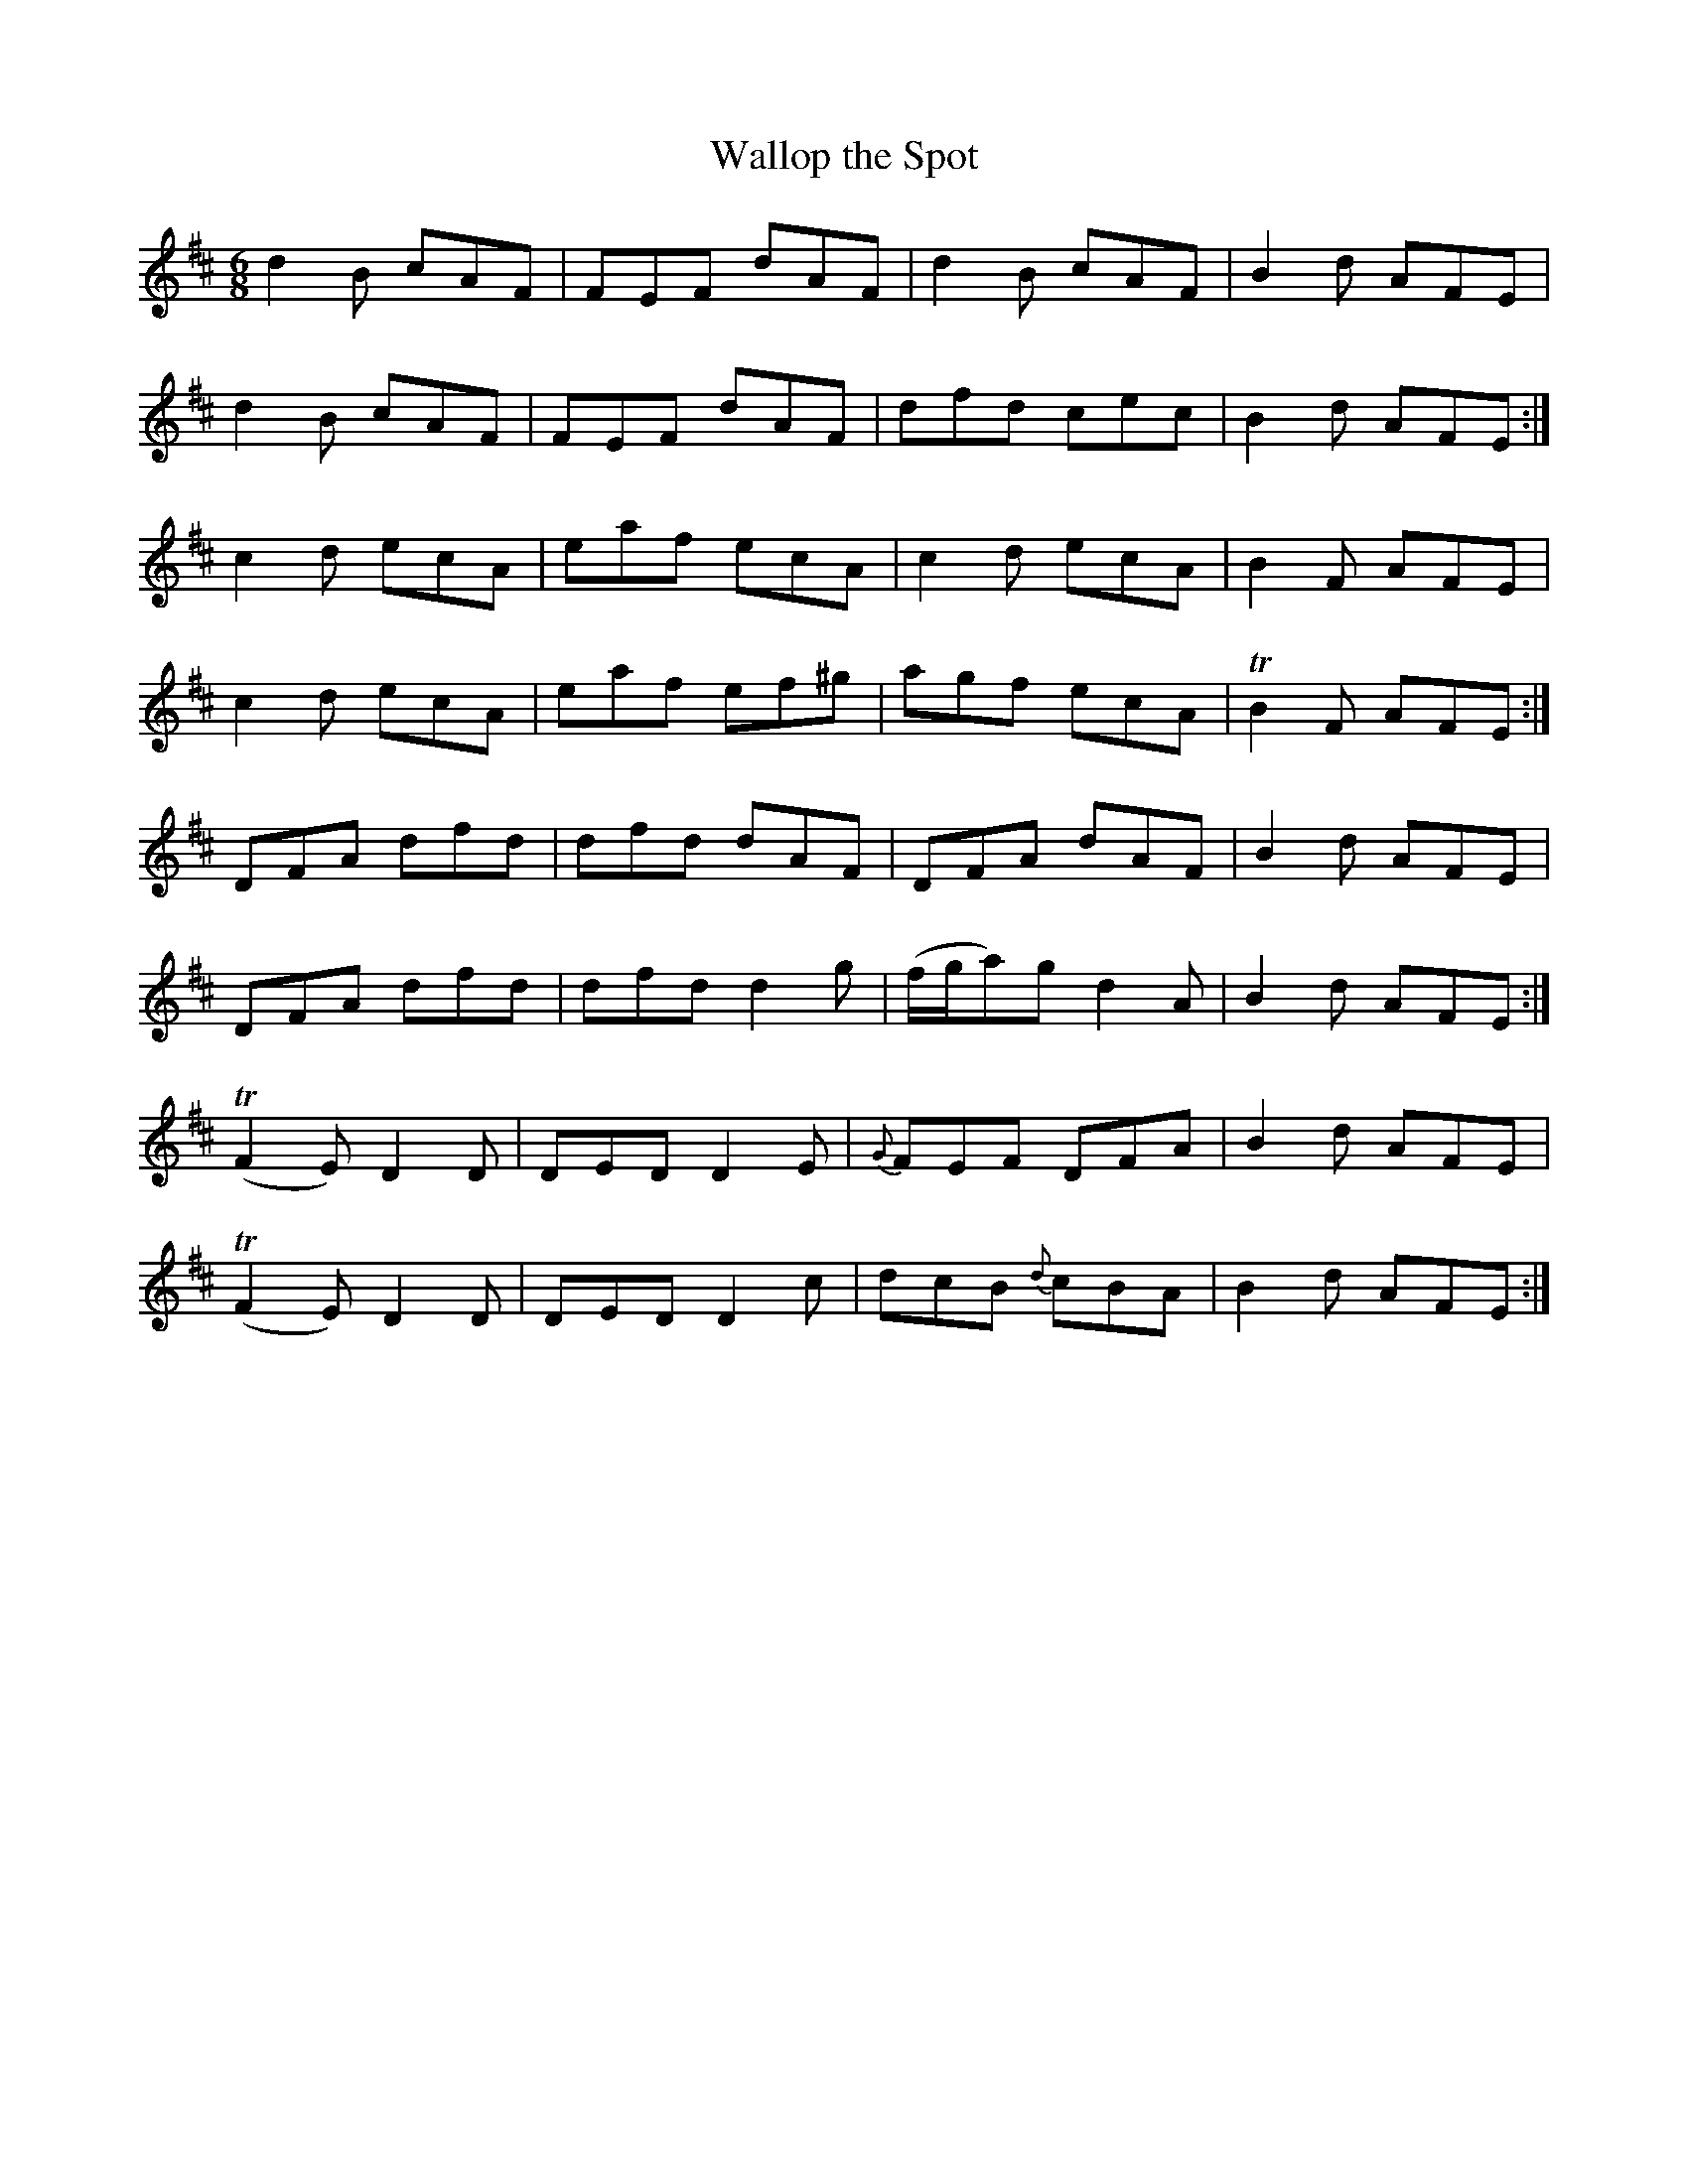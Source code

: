 X:1087
T:Wallop the Spot
R:double jig
N:"collected by McFadden"
B:O'Neill's 1087
M:6/8
L:1/8
K:D
d2B cAF|FEF dAF|d2B cAF|B2d AFE|
d2B cAF|FEF dAF|dfd cec|B2d AFE:|
c2d ecA|eaf ecA|c2d ecA|B2F AFE|
c2d ecA|eaf ef^g|agf ecA|TB2F AFE:|
DFA dfd|dfd dAF|DFA dAF|B2d AFE|
DFA dfd|dfd d2g|(f/g/a)g d2A|B2d AFE:|
(TF2E) D2D|DED D2E|{G}FEF DFA|B2d AFE|
(TF2E) D2D|DED D2c|dcB {d}cBA|B2d AFE:|
